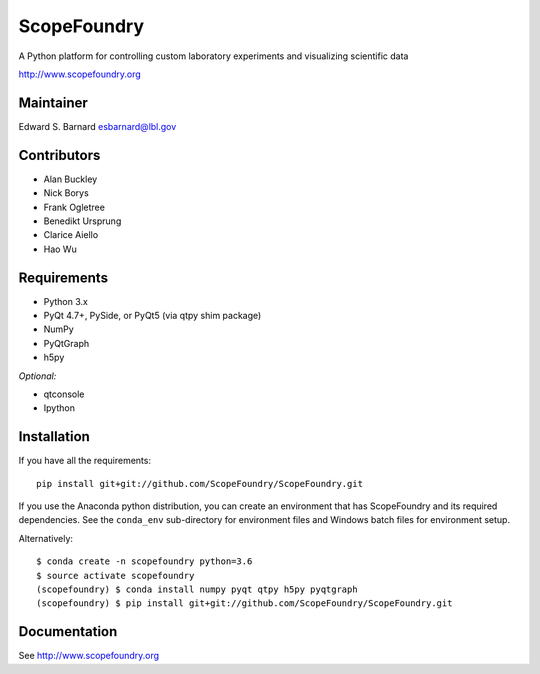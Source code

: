 ScopeFoundry
============

A Python platform for controlling custom laboratory experiments and
visualizing scientific data

http://www.scopefoundry.org

Maintainer
----------

Edward S. Barnard esbarnard@lbl.gov

Contributors
------------

-  Alan Buckley
-  Nick Borys
-  Frank Ogletree
-  Benedikt Ursprung
-  Clarice Aiello
-  Hao Wu

Requirements
------------

-  Python 3.x
-  PyQt 4.7+, PySide, or PyQt5 (via qtpy shim package)
-  NumPy
-  PyQtGraph
-  h5py

*Optional:*

-  qtconsole
-  Ipython

Installation
------------

If you have all the requirements:

::

    pip install git+git://github.com/ScopeFoundry/ScopeFoundry.git

If you use the Anaconda python distribution, you can create an
environment that has ScopeFoundry and its required dependencies. See the
``conda_env`` sub-directory for environment files and Windows batch
files for environment setup.

Alternatively:

::

    $ conda create -n scopefoundry python=3.6
    $ source activate scopefoundry
    (scopefoundry) $ conda install numpy pyqt qtpy h5py pyqtgraph
    (scopefoundry) $ pip install git+git://github.com/ScopeFoundry/ScopeFoundry.git

Documentation
-------------

See http://www.scopefoundry.org
